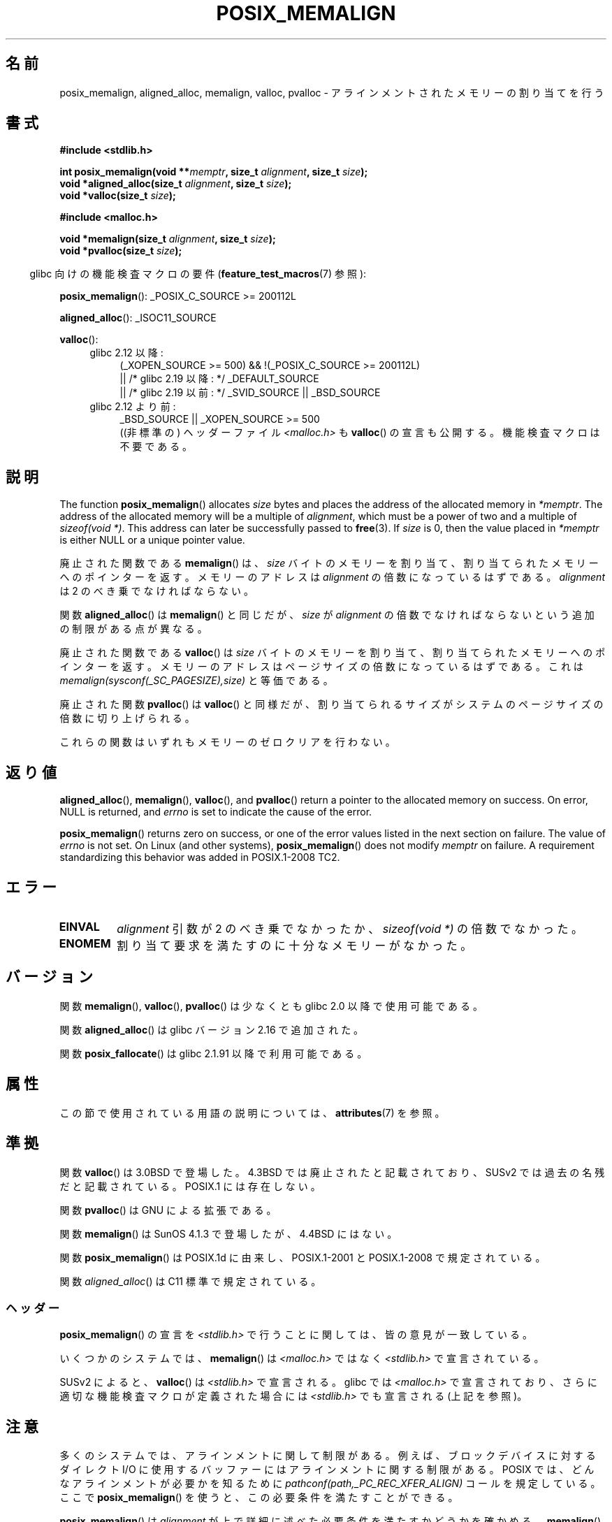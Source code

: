 .\" Copyright (c) 2001 by John Levon <moz@compsoc.man.ac.uk>
.\" Based in part on GNU libc documentation.
.\"
.\" %%%LICENSE_START(VERBATIM)
.\" Permission is granted to make and distribute verbatim copies of this
.\" manual provided the copyright notice and this permission notice are
.\" preserved on all copies.
.\"
.\" Permission is granted to copy and distribute modified versions of this
.\" manual under the conditions for verbatim copying, provided that the
.\" entire resulting derived work is distributed under the terms of a
.\" permission notice identical to this one.
.\"
.\" Since the Linux kernel and libraries are constantly changing, this
.\" manual page may be incorrect or out-of-date.  The author(s) assume no
.\" responsibility for errors or omissions, or for damages resulting from
.\" the use of the information contained herein.  The author(s) may not
.\" have taken the same level of care in the production of this manual,
.\" which is licensed free of charge, as they might when working
.\" professionally.
.\"
.\" Formatted or processed versions of this manual, if unaccompanied by
.\" the source, must acknowledge the copyright and authors of this work.
.\" %%%LICENSE_END
.\"
.\" 2001-10-11, 2003-08-22, aeb, added some details
.\" 2012-03-23, Michael Kerrisk <mtk.manpages@mail.com>
.\"     Document pvalloc() and aligned_alloc()
.\"*******************************************************************
.\"
.\" This file was generated with po4a. Translate the source file.
.\"
.\"*******************************************************************
.\"
.\" Japanese Version Copyright (c) 2001 Akihiro MOTOKI
.\"       all rights reserved.
.\" Translated 2001-11-05, Akihiro MOTOKI <amotoki@dd.iij4u.or.jp>
.\" Updated 2003-09-05, Akihiro MOTOKI, catch up to v1.60
.\" Updated 2005-11-19, Akihiro MOTOKI
.\" Updated 2010-04-18, Akihiro MOTOKI, LDP v3.24
.\" Updated 2012-05-01, Akihiro MOTOKI <amotoki@gmail.com>
.\" Updated 2012-05-08, Akihiro MOTOKI <amotoki@gmail.com>
.\" Updated 2013-03-26, Akihiro MOTOKI <amotoki@gmail.com>
.\" Updated 2013-07-22, Akihiro MOTOKI <amotoki@gmail.com>
.\"
.TH POSIX_MEMALIGN 3 2020\-12\-21 GNU "Linux Programmer's Manual"
.SH 名前
posix_memalign, aligned_alloc, memalign, valloc, pvalloc \- アラインメント
されたメモリーの割り当てを行う
.SH 書式
.nf
\fB#include <stdlib.h>\fP
.PP
\fBint posix_memalign(void **\fP\fImemptr\fP\fB, size_t \fP\fIalignment\fP\fB, size_t \fP\fIsize\fP\fB);\fP
\fBvoid *aligned_alloc(size_t \fP\fIalignment\fP\fB, size_t \fP\fIsize\fP\fB);\fP
\fBvoid *valloc(size_t \fP\fIsize\fP\fB);\fP

\fB#include <malloc.h>\fP
.PP
\fBvoid *memalign(size_t \fP\fIalignment\fP\fB, size_t \fP\fIsize\fP\fB);\fP
\fBvoid *pvalloc(size_t \fP\fIsize\fP\fB);\fP
.fi
.PP
.RS -4
glibc 向けの機能検査マクロの要件 (\fBfeature_test_macros\fP(7)  参照):
.RE
.PP
.ad l
\fBposix_memalign\fP(): _POSIX_C_SOURCE\ >=\ 200112L
.PP
\fBaligned_alloc\fP(): _ISOC11_SOURCE
.PP
\fBvalloc\fP():
.br
.PD 0
.RS 4
.TP  4
glibc 2.12 以降:
.nf
(_XOPEN_SOURCE\ >=\ 500) && !(_POSIX_C_SOURCE\ >=\ 200112L)
    || /* glibc 2.19 以降: */ _DEFAULT_SOURCE
    || /* glibc 2.19 以前: */ _SVID_SOURCE || _BSD_SOURCE
.br
.fi
.TP 
glibc 2.12 より前:
.\"    || _XOPEN_SOURCE\ &&\ _XOPEN_SOURCE_EXTENDED
_BSD_SOURCE || _XOPEN_SOURCE\ >=\ 500
.ad b
.br
((非標準の) ヘッダーファイル \fI<malloc.h>\fP も
\fBvalloc\fP() の宣言も公開する。機能検査マクロは不要である。
.RE
.PD
.SH 説明
.\" glibc does this:
The function \fBposix_memalign\fP()  allocates \fIsize\fP bytes and places the
address of the allocated memory in \fI*memptr\fP.  The address of the allocated
memory will be a multiple of \fIalignment\fP, which must be a power of two and
a multiple of \fIsizeof(void\ *)\fP.  This address can later be successfully
passed to \fBfree\fP(3).  If \fIsize\fP is 0, then the value placed in \fI*memptr\fP
is either NULL or a unique pointer value.
.PP
.\" The behavior of memalign() for size==0 is as for posix_memalign()
.\" but no standards govern this.
廃止された関数である \fBmemalign\fP() は、 \fIsize\fP バイトのメモリーを割り当て、
割り当てられたメモリーへのポインターを返す。 メモリーのアドレスは \fIalignment\fP
の倍数になっているはずである。 \fIalignment\fP は 2 のべき乗でなければならない。
.PP
関数 \fBaligned_alloc\fP() は \fBmemalign\fP() と同じだが、\fIsize\fP が \fIalignment\fP
の倍数でなければならないという追加の制限がある点が異なる。
.PP
廃止された関数である \fBvalloc\fP()  は \fIsize\fP バイトのメモリーを割り当て、割り当てられたメモリーへのポインターを返す。
メモリーのアドレスはページサイズの倍数になっているはずである。 これは \fImemalign(sysconf(_SC_PAGESIZE),size)\fP
と等価である。
.PP
廃止された関数 \fBpvalloc\fP() は \fBvalloc\fP() と同様だが、
割り当てられるサイズがシステムのページサイズの倍数に切り上げられる。
.PP
これらの関数はいずれもメモリーのゼロクリアを行わない。
.SH 返り値
\fBaligned_alloc\fP(), \fBmemalign\fP(), \fBvalloc\fP(), and \fBpvalloc\fP()  return a
pointer to the allocated memory on success.  On error, NULL is returned, and
\fIerrno\fP is set to indicate the cause of the error.
.PP
.\" http://austingroupbugs.net/view.php?id=520
\fBposix_memalign\fP()  returns zero on success, or one of the error values
listed in the next section on failure.  The value of \fIerrno\fP is not set.
On Linux (and other systems), \fBposix_memalign\fP()  does not modify \fImemptr\fP
on failure.  A requirement standardizing this behavior was added in
POSIX.1\-2008 TC2.
.SH エラー
.TP 
\fBEINVAL\fP
\fIalignment\fP 引数が 2 のべき乗でなかったか、 \fIsizeof(void\ *)\fP の倍数でなかった。
.TP 
\fBENOMEM\fP
割り当て要求を満たすのに十分なメモリーがなかった。
.SH バージョン
関数 \fBmemalign\fP(), \fBvalloc\fP(), \fBpvalloc\fP() は少なくとも glibc 2.0 以降で使用可能である。
.PP
関数 \fBaligned_alloc\fP() は glibc バージョン 2.16 で追加された。
.PP
関数 \fBposix_fallocate\fP() は glibc 2.1.91 以降で利用可能である。
.SH 属性
この節で使用されている用語の説明については、 \fBattributes\fP(7) を参照。
.TS
allbox;
lb lb lb
l l l.
インターフェース	属性	値
T{
\fBaligned_alloc\fP(),
.br
\fBmemalign\fP(),
.br
\fBposix_memalign\fP()
T}	Thread safety	MT\-Safe
T{
\fBvalloc\fP(),
.br
\fBpvalloc\fP()
T}	Thread safety	MT\-Unsafe init
.TE
.sp 1
.SH 準拠
関数 \fBvalloc\fP() は 3.0BSD で登場した。4.3BSD では廃止されたと記載されており、 SUSv2
では過去の名残だと記載されている。 POSIX.1 には存在しない。
.PP
関数 \fBpvalloc\fP() は GNU による拡張である。
.PP
関数 \fBmemalign\fP() は SunOS 4.1.3 で登場したが、4.4BSD にはない。
.PP
関数 \fBposix_memalign\fP() は POSIX.1d に由来し、 POSIX.1\-2001 と POSIX.1\-2008
で規定されている。
.PP
.\"
関数 \fIaligned_alloc\fP() は C11 標準で規定されている。
.SS ヘッダー
\fBposix_memalign\fP()  の宣言を \fI<stdlib.h>\fP で行うことに関しては、 皆の意見が一致している。
.PP
いくつかのシステムでは、 \fBmemalign\fP()  は \fI<malloc.h>\fP ではなく
\fI<stdlib.h>\fP で宣言されている。
.PP
.\" Libc4,5 and
SUSv2 によると、 \fBvalloc\fP() は \fI<stdlib.h>\fP で宣言される。 glibc では
\fI<malloc.h>\fP で宣言されており、 さらに適切な機能検査マクロが定義された場合には
\fI<stdlib.h>\fP でも宣言される(上記を参照)。
.SH 注意
多くのシステムでは、アラインメントに関して制限がある。例えば、 ブロックデバイスに対するダイレクト I/O に使用するバッファーには
アラインメントに関する制限がある。 POSIX では、どんなアラインメントが必要かを知るために
\fIpathconf(path,_PC_REC_XFER_ALIGN)\fP コールを規定している。ここで \fBposix_memalign\fP()
を使うと、この必要条件を満たすことができる。
.PP
\fBposix_memalign\fP() は \fIalignment\fP が上で詳細に述べた必要条件を満たすか
どうかを確かめる。 \fBmemalign\fP() は \fIalignment\fP 引数が正しいかどうかの
確認を行わないかもしれない。
.PP
.\" Other systems allow passing the result of
.\" .IR valloc ()
.\" to
.\" .IR free (3),
.\" but not to
.\" .IR realloc (3).
POSIX では \fBposix_memalign\fP() によって獲得したメモリーは \fBfree\fP(3) を
使って解放することができる必要がある。 いくつかのシステムでは
\fBmemalign\fP() や\fBvalloc\fP() で割り当てられたメモリーを再利用する手段が
提供されていない(なぜなら \fBfree\fP(3) に渡すことができるのは
\fBmalloc\fP(3) から受け取ったポインターだけだが、例えば \fBmemalign\fP() は
\fBmalloc\fP(3) を呼び出し、得た値をアラインメントしてしまうからである)。
glibc の実装では、 ここに述べた関数のいずれで獲得したメモリーも
\fBfree\fP(3) で再利用することができる。
.PP
glibc の \fBmalloc\fP(3) は常に 8 バイトにアラインメントされたメモリーアドレスを
返すので、ここで述べた関数が必要になるのは 8 バイトよりも大きなアラインメント
が必要な場合だけである。
.SH 関連項目
\fBbrk\fP(2), \fBgetpagesize\fP(2), \fBfree\fP(3), \fBmalloc\fP(3)
.SH この文書について
この man ページは Linux \fIman\-pages\fP プロジェクトのリリース 5.10 の一部である。プロジェクトの説明とバグ報告に関する情報は
\%https://www.kernel.org/doc/man\-pages/ に書かれている。
